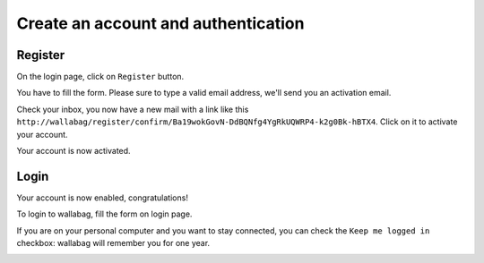 Create an account and authentication
====================================

Register
--------

On the login page, click on ``Register`` button.

.. image:: ../../img/user/registration_form.png
   :alt: Registration form
   :align: center

You have to fill the form. Please sure to type a valid email address,
we'll send you an activation email.

.. image:: ../../img/user/sent_email.png
   :alt: Email was sent to activate account
   :align: center

Check your inbox, you now have a new mail with a link like this
``http://wallabag/register/confirm/Ba19wokGovN-DdBQNfg4YgRkUQWRP4-k2g0Bk-hBTX4``.
Click on it to activate your account.

Your account is now activated.

.. image:: ../../img/user/activated_account.png
   :alt: Welcome on board!
   :align: center

Login
-----

Your account is now enabled, congratulations!

To login to wallabag, fill the form on login page.

If you are on your personal computer and you want to stay connected,
you can check the ``Keep me logged in`` checkbox: wallabag will remember you for one year.

.. image:: ../../img/user/login_form.png
   :alt: Login form
   :align: center
